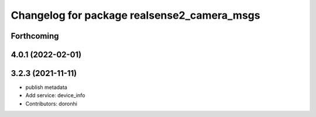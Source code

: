 ^^^^^^^^^^^^^^^^^^^^^^^^^^^^^^^^^^^^^^^^^^^^
Changelog for package realsense2_camera_msgs
^^^^^^^^^^^^^^^^^^^^^^^^^^^^^^^^^^^^^^^^^^^^

Forthcoming
-----------

4.0.1 (2022-02-01)
------------------

3.2.3 (2021-11-11)
------------------
* publish metadata
* Add service: device_info
* Contributors: doronhi
